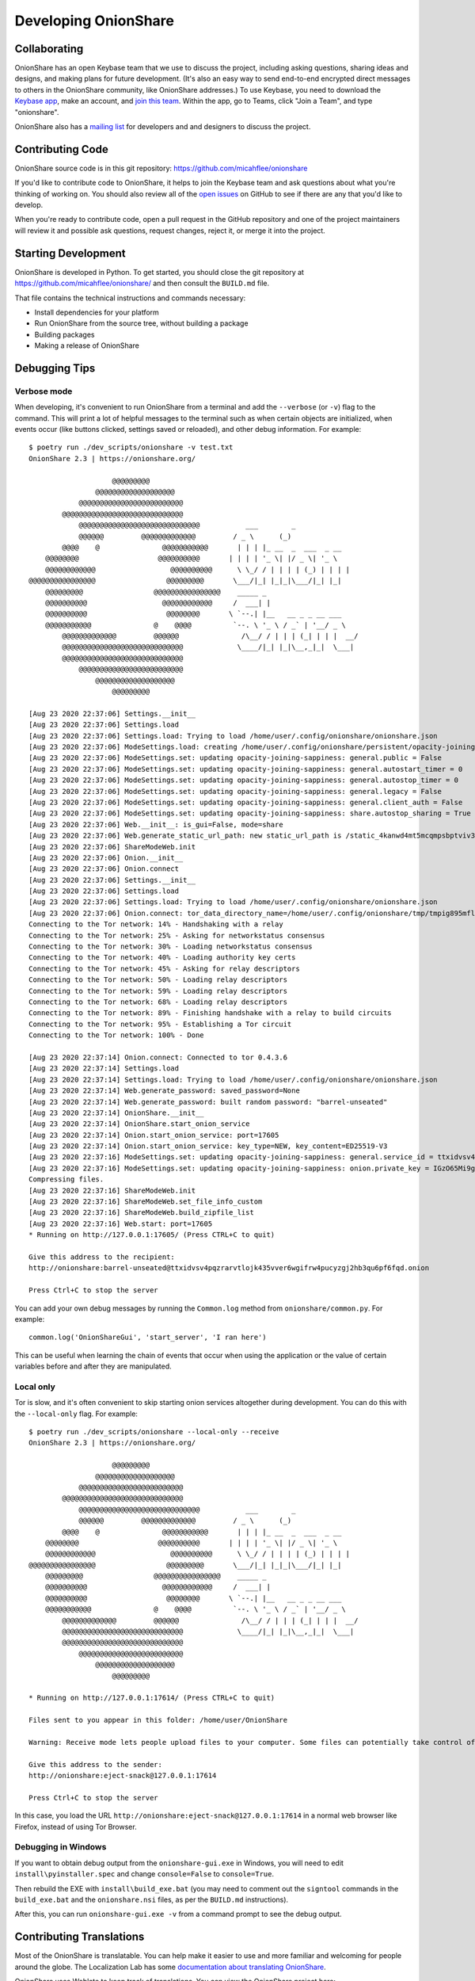 Developing OnionShare
=====================

.. _collaborating:

Collaborating
-------------

OnionShare has an open Keybase team that we use to discuss the project, including asking questions, sharing ideas and designs, and making plans for future development. (It's also an easy way to send end-to-end encrypted direct messages to others in the OnionShare community, like OnionShare addresses.) To use Keybase, you need to download the `Keybase app <https://keybase.io/download>`_, make an account, and `join this team <https://keybase.io/team/onionshare>`_. Within the app, go to Teams, click "Join a Team", and type "onionshare".

OnionShare also has a `mailing list <https://lists.riseup.net/www/subscribe/onionshare-dev>`_ for developers and and designers to discuss the project.

Contributing Code
-----------------

OnionShare source code is in this git repository: https://github.com/micahflee/onionshare

If you'd like to contribute code to OnionShare, it helps to join the Keybase team and ask questions about what you're thinking of working on. You should also review all of the `open issues <https://github.com/micahflee/onionshare/issues>`_ on GitHub to see if there are any that you'd like to develop.

When you're ready to contribute code, open a pull request in the GitHub repository and one of the project maintainers will review it and possible ask questions, request changes, reject it, or merge it into the project.

Starting Development
--------------------

OnionShare is developed in Python. To get started, you should close the git repository at https://github.com/micahflee/onionshare/ and then consult the ``BUILD.md`` file.

That file contains the technical instructions and commands necessary:

* Install dependencies for your platform
* Run OnionShare from the source tree, without building a package
* Building packages
* Making a release of OnionShare

Debugging Tips
--------------

Verbose mode
^^^^^^^^^^^^

When developing, it's convenient to run OnionShare from a terminal and add the ``--verbose`` (or ``-v``) flag to the command. This will print a lot of helpful messages to the terminal such as when certain objects are initialized, when events occur (like buttons clicked, settings saved or reloaded), and other debug information. For example::

    $ poetry run ./dev_scripts/onionshare -v test.txt 
    OnionShare 2.3 | https://onionshare.org/

                        @@@@@@@@@                      
                    @@@@@@@@@@@@@@@@@@@                 
                @@@@@@@@@@@@@@@@@@@@@@@@@              
            @@@@@@@@@@@@@@@@@@@@@@@@@@@@@            
                @@@@@@@@@@@@@@@@@@@@@@@@@@@@@           ___        _               
                @@@@@@         @@@@@@@@@@@@@         / _ \      (_)              
            @@@@    @               @@@@@@@@@@@       | | | |_ __  _  ___  _ __    
        @@@@@@@@                   @@@@@@@@@@       | | | | '_ \| |/ _ \| '_ \   
        @@@@@@@@@@@@                  @@@@@@@@@@      \ \_/ / | | | | (_) | | | |  
    @@@@@@@@@@@@@@@@                 @@@@@@@@@       \___/|_| |_|_|\___/|_| |_|  
        @@@@@@@@@                 @@@@@@@@@@@@@@@@    _____ _                     
        @@@@@@@@@@                  @@@@@@@@@@@@     /  ___| |                    
        @@@@@@@@@@                   @@@@@@@@       \ `--.| |__   __ _ _ __ ___ 
        @@@@@@@@@@@               @    @@@@          `--. \ '_ \ / _` | '__/ _ \
            @@@@@@@@@@@@@         @@@@@@               /\__/ / | | | (_| | | |  __/
            @@@@@@@@@@@@@@@@@@@@@@@@@@@@@             \____/|_| |_|\__,_|_|  \___|
            @@@@@@@@@@@@@@@@@@@@@@@@@@@@@            
                @@@@@@@@@@@@@@@@@@@@@@@@@              
                    @@@@@@@@@@@@@@@@@@@                 
                        @@@@@@@@@                      

    [Aug 23 2020 22:37:06] Settings.__init__
    [Aug 23 2020 22:37:06] Settings.load
    [Aug 23 2020 22:37:06] Settings.load: Trying to load /home/user/.config/onionshare/onionshare.json
    [Aug 23 2020 22:37:06] ModeSettings.load: creating /home/user/.config/onionshare/persistent/opacity-joining-sappiness.json
    [Aug 23 2020 22:37:06] ModeSettings.set: updating opacity-joining-sappiness: general.public = False
    [Aug 23 2020 22:37:06] ModeSettings.set: updating opacity-joining-sappiness: general.autostart_timer = 0
    [Aug 23 2020 22:37:06] ModeSettings.set: updating opacity-joining-sappiness: general.autostop_timer = 0
    [Aug 23 2020 22:37:06] ModeSettings.set: updating opacity-joining-sappiness: general.legacy = False
    [Aug 23 2020 22:37:06] ModeSettings.set: updating opacity-joining-sappiness: general.client_auth = False
    [Aug 23 2020 22:37:06] ModeSettings.set: updating opacity-joining-sappiness: share.autostop_sharing = True
    [Aug 23 2020 22:37:06] Web.__init__: is_gui=False, mode=share
    [Aug 23 2020 22:37:06] Web.generate_static_url_path: new static_url_path is /static_4kanwd4mt5mcqmpsbptviv3tbq
    [Aug 23 2020 22:37:06] ShareModeWeb.init
    [Aug 23 2020 22:37:06] Onion.__init__
    [Aug 23 2020 22:37:06] Onion.connect
    [Aug 23 2020 22:37:06] Settings.__init__
    [Aug 23 2020 22:37:06] Settings.load
    [Aug 23 2020 22:37:06] Settings.load: Trying to load /home/user/.config/onionshare/onionshare.json
    [Aug 23 2020 22:37:06] Onion.connect: tor_data_directory_name=/home/user/.config/onionshare/tmp/tmpig895mfl
    Connecting to the Tor network: 14% - Handshaking with a relay
    Connecting to the Tor network: 25% - Asking for networkstatus consensus
    Connecting to the Tor network: 30% - Loading networkstatus consensus
    Connecting to the Tor network: 40% - Loading authority key certs
    Connecting to the Tor network: 45% - Asking for relay descriptors
    Connecting to the Tor network: 50% - Loading relay descriptors
    Connecting to the Tor network: 59% - Loading relay descriptors
    Connecting to the Tor network: 68% - Loading relay descriptors
    Connecting to the Tor network: 89% - Finishing handshake with a relay to build circuits
    Connecting to the Tor network: 95% - Establishing a Tor circuit
    Connecting to the Tor network: 100% - Done

    [Aug 23 2020 22:37:14] Onion.connect: Connected to tor 0.4.3.6
    [Aug 23 2020 22:37:14] Settings.load
    [Aug 23 2020 22:37:14] Settings.load: Trying to load /home/user/.config/onionshare/onionshare.json
    [Aug 23 2020 22:37:14] Web.generate_password: saved_password=None
    [Aug 23 2020 22:37:14] Web.generate_password: built random password: "barrel-unseated"
    [Aug 23 2020 22:37:14] OnionShare.__init__
    [Aug 23 2020 22:37:14] OnionShare.start_onion_service
    [Aug 23 2020 22:37:14] Onion.start_onion_service: port=17605
    [Aug 23 2020 22:37:14] Onion.start_onion_service: key_type=NEW, key_content=ED25519-V3
    [Aug 23 2020 22:37:16] ModeSettings.set: updating opacity-joining-sappiness: general.service_id = ttxidvsv4pqzrarvtlojk435vver6wgifrw4pucyzgj2hb3qu6pf6fqd
    [Aug 23 2020 22:37:16] ModeSettings.set: updating opacity-joining-sappiness: onion.private_key = IGzO65Mi9grG7HlLD9ky82O/vWvu3WVByTqCLpZgV0iV2XaSDAqWazNHKkkP18/7jyZZyXwbLo4qOCiYLudlRA==
    Compressing files.
    [Aug 23 2020 22:37:16] ShareModeWeb.init
    [Aug 23 2020 22:37:16] ShareModeWeb.set_file_info_custom
    [Aug 23 2020 22:37:16] ShareModeWeb.build_zipfile_list
    [Aug 23 2020 22:37:16] Web.start: port=17605
    * Running on http://127.0.0.1:17605/ (Press CTRL+C to quit)

    Give this address to the recipient:
    http://onionshare:barrel-unseated@ttxidvsv4pqzrarvtlojk435vver6wgifrw4pucyzgj2hb3qu6pf6fqd.onion

    Press Ctrl+C to stop the server

You can add your own debug messages by running the ``Common.log`` method from ``onionshare/common.py``. For example::

    common.log('OnionShareGui', 'start_server', 'I ran here')

This can be useful when learning the chain of events that occur when using the application or the value of certain variables before and after they are manipulated.

Local only
^^^^^^^^^^

Tor is slow, and it's often convenient to skip starting onion services altogether during development. You can do this with the ``--local-only`` flag. For example::

    $ poetry run ./dev_scripts/onionshare --local-only --receive
    OnionShare 2.3 | https://onionshare.org/

                        @@@@@@@@@                      
                    @@@@@@@@@@@@@@@@@@@                 
                @@@@@@@@@@@@@@@@@@@@@@@@@              
            @@@@@@@@@@@@@@@@@@@@@@@@@@@@@            
                @@@@@@@@@@@@@@@@@@@@@@@@@@@@@           ___        _               
                @@@@@@         @@@@@@@@@@@@@         / _ \      (_)              
            @@@@    @               @@@@@@@@@@@       | | | |_ __  _  ___  _ __    
        @@@@@@@@                   @@@@@@@@@@       | | | | '_ \| |/ _ \| '_ \   
        @@@@@@@@@@@@                  @@@@@@@@@@      \ \_/ / | | | | (_) | | | |  
    @@@@@@@@@@@@@@@@                 @@@@@@@@@       \___/|_| |_|_|\___/|_| |_|  
        @@@@@@@@@                 @@@@@@@@@@@@@@@@    _____ _                     
        @@@@@@@@@@                  @@@@@@@@@@@@     /  ___| |                    
        @@@@@@@@@@                   @@@@@@@@       \ `--.| |__   __ _ _ __ ___ 
        @@@@@@@@@@@               @    @@@@          `--. \ '_ \ / _` | '__/ _ \
            @@@@@@@@@@@@@         @@@@@@               /\__/ / | | | (_| | | |  __/
            @@@@@@@@@@@@@@@@@@@@@@@@@@@@@             \____/|_| |_|\__,_|_|  \___|
            @@@@@@@@@@@@@@@@@@@@@@@@@@@@@            
                @@@@@@@@@@@@@@@@@@@@@@@@@              
                    @@@@@@@@@@@@@@@@@@@                 
                        @@@@@@@@@                      

    * Running on http://127.0.0.1:17614/ (Press CTRL+C to quit)

    Files sent to you appear in this folder: /home/user/OnionShare

    Warning: Receive mode lets people upload files to your computer. Some files can potentially take control of your computer if you open them. Only open things from people you trust, or if you know what you are doing.

    Give this address to the sender:
    http://onionshare:eject-snack@127.0.0.1:17614

    Press Ctrl+C to stop the server

In this case, you load the URL ``http://onionshare:eject-snack@127.0.0.1:17614`` in a normal web browser like Firefox, instead of using Tor Browser.

Debugging in Windows
^^^^^^^^^^^^^^^^^^^^

If you want to obtain debug output from the ``onionshare-gui.exe`` in Windows, you will need to edit ``install\pyinstaller.spec`` and change ``console=False`` to ``console=True``.

Then rebuild the EXE with ``install\build_exe.bat`` (you may need to comment out the ``signtool`` commands in the ``build_exe.bat`` and the ``onionshare.nsi`` files, as per the ``BUILD.md`` instructions).

After this, you can run ``onionshare-gui.exe -v`` from a command prompt to see the debug output.

Contributing Translations
-------------------------

Most of the OnionShare is translatable. You can help make it easier to use and more familiar and welcoming for people around the globe. The Localization Lab has some `documentation about translating OnionShare <https://wiki.localizationlab.org/index.php/OnionShare>`_.

OnionShare uses Weblate to keep track of translations. You can view the OnionShare project here: https://hosted.weblate.org/projects/onionshare/

To help translate, make a Hosted Weblate account and start contributing to that project.

Suggestions for original English strings
^^^^^^^^^^^^^^^^^^^^^^^^^^^^^^^^^^^^^^^^

Sometimes the original English strings could be improved, making them easier to translate into other languages.

If you have suggestions for a better English string, please open a GitHub issue rather than commenting in Weblate. This ensures the upstream developers will definitely see the suggestion, and can potentially modify the string via the usual code review processes.

Status of translations
^^^^^^^^^^^^^^^^^^^^^^
Here is the current translation status. If you want start a translation in a language not to be found here, please write us to the mailing list: onionshare-dev@lists.riseup.net

.. image:: https://hosted.weblate.org/widgets/onionshare/-/translations/multi-auto.svg

Translate the .desktop file
^^^^^^^^^^^^^^^^^^^^^^^^^^^

You can also translate the ``install/onionshare.desktop`` file.

Duplicate the line that begins with ``Comment=``. Add the language code to the new line so it becomes ``Comment[lang]=`` (lang should be your language). You can see what language codes are used for translation by looking at the ``share/locale/*.json`` filenames::

    Comment=Original string
    Comment[da]=Danish translation of the original string

Do the same for other untranslated lines.
